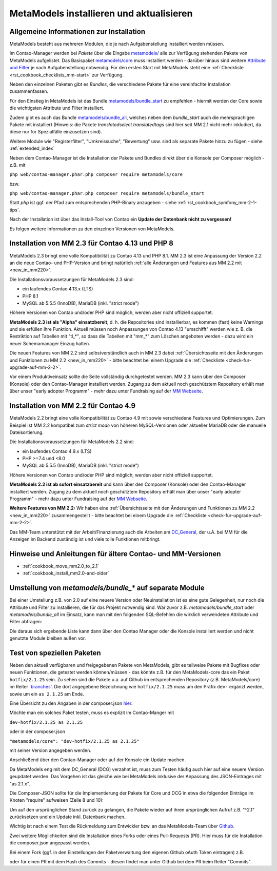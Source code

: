 .. _manual_install:

MetaModels installieren und aktualisieren
=========================================

Allgemeine Informationen zur Installation
-----------------------------------------

MetaModels besteht aus mehreren Modulen, die je nach Aufgabenstellung installiert werden müssen.

Im Contao-Manager werden bei `Pakete` über die Eingabe `metamodels/ <https://extensions.contao.org/?q=metamodels>`_
alle zur Verfügung stehenden Pakete von MetaModels aufgelistet. Das Basispaket `metamodels/core <https://extensions.contao.org/?p=metamodels%2Fcore>`_
muss installiert werden - darüber hinaus sind weitere `Attribute und Filter <https://extensions.contao.org/?q=metamodels>`_
je nach Aufgabenstellung notwendig. Für den ersten Start mit MetaModels steht eine :ref:`Checkliste <rst_cookbook_checklists_mm-start>`
zur Verfügung.

Neben den einzelnen Paketen gibt es `Bundles`, die verschiedene Pakete für eine vereinfachte Installation
zusammenfassen.

Für den Einstieg in MetaModels ist das Bundle `metamodels/bundle_start <https://extensions.contao.org/?p=metamodels%2Fbundle_start>`_
zu empfehlen - hiermit werden der Core sowie die wichtigsten Attribute und Filter installiert.

Zudem gibt es auch das Bundle `metamodels/bundle_all <https://extensions.contao.org/?p=metamodels%2Fbundle_all>`_,
welches neben dem `bundle_start` auch die mehrsprachigen Pakete mit installiert (Hinweis: die Pakete `translatedselect`
`translatedtags` sind hier seit MM 2.1 nicht mehr inkludiert, da diese nur für Spezialfälle einzusetzen sind).

Weitere Module wie "Registerfilter", "Umkreissuche", "Bewertung" usw. sind als separate Pakete
hinzu zu fügen - siehe :ref:`extended_index`

.. seealso:: Erfolgt die Installation über den Contao-Manager und es sind schon Pakete installiert, die
   noch ein altes Paket vom MultiColumnWizard (MCW) enthalten, kann der Manager (bzw. der Composer)
   das nicht austauschen und gleichzeitig installieren. Als "Trick" dazu, erst alle vorhandene Erweiterungspakete
   für eine Aktualisierung markieren und anschließend das oder die MM-Pakete hinzufügen und übernehmen;
   alternativ dazu, ein `composer update` auf der Konsole -
   siehe `'Forum' <https://community.contao.org/de/showthread.php?72871-MCW-MultiColumnWizard-als-Bundle-f%C3%BCr-Contao-4-(stable)&p=502709&viewfull=1#post502709>`_.


Neben dem Contao-Manager ist die Installation der Pakete und Bundles direkt über die Konsole per
Composer möglich - z.B. mit

``php web/contao-manager.phar.php composer require metamodels/core``

bzw.

``php web/contao-manager.phar.php composer require metamodels/bundle_start``

Statt `php` ist ggf. der Pfad zum entsprechenden PHP-Binary anzugeben -
siehe :ref:`rst_cookbook_symfony_mm-2-1-tips`.

Nach der Installation ist über das Install-Tool von Contao ein **Update der Datenbank nicht zu vergessen!**

Es folgen weitere Informationen zu den einzelnen Versionen von MetaModels.


Installation von MM 2.3 für Contao 4.13 und PHP 8
-------------------------------------------------

MetaModels 2.3 bringt eine volle Kompatibilität zu Contao 4.13 und PHP 8.1. MM 2.3 ist eine Anpassung der
Version 2.2 an die neue Contao- und PHP-Version und bringt natürlich
:ref:`alle Änderungen und Features aus MM 2.2 mit <new_in_mm220>`.

Die Installationsvoraussetzungen für MetaModels 2.3 sind:

* ein laufendes Contao 4.13.x (LTS)
* PHP 8.1
* MySQL ab 5.5.5 (InnoDB), MariaDB (inkl. "strict mode")

Höhere Versionen von Contao und/oder PHP sind möglich, werden aber nicht offiziell supportet.

**MetaModels 2.3 ist als "Alpha" einsatzbereit**, d. h. die Repositories sind installierbar, es kommen (fast) keine Warnings
und sie erfüllen ihre Funktion. Aktuell müssen noch Anpassungen von Contao 4.13 "umschifft" werden wie z. B. die
Restriktion auf Tabellen mit "tl_*", so dass die Tabellen mit "mm_*" zum Löschen angeboten werden - dazu wird ein
neuer Schemamanager Einzug halten.

Die neuen Features von MM 2.2 sind selbstverständlich auch in MM 2.3 dabei
:ref:`Übersichtsseite mit den Änderungen und Funktionen zu MM 2.2 <new_in_mm220>` - bitte
beachtet bei einem Upgrade die :ref:`Checkliste <check-fur-upgrade-auf-mm-2-2>`.

Vor einem Produktiveinsatz sollte die Seite vollständig durchgetestet werden. MM 2.3 kann über den Composer (Konsole)
oder den Contao-Manager installiert werden. Zugang zu dem aktuell noch geschütztem Repository erhält man über unser
"early adopter Programm" - mehr dazu unter Fundraising auf der
`MM Webseite <https://now.metamodel.me/de/unterstuetzer/fundraising#metamodels_2-3>`_.


Installation von MM 2.2 für Contao 4.9
--------------------------------------

MetaModels 2.2 bringt eine volle Kompatibilität zu Contao 4.9 mit sowie verschiedene Features und
Optimierungen. Zum Beispiel ist MM 2.2 kompatibel zum `strict mode` von höheren MySQL-Versionen oder
aktueller MariaDB oder die manuelle Dateisortierung.

Die Installationsvoraussetzungen für MetaModels 2.2 sind:

* ein laufendes Contao 4.9.x (LTS)
* PHP >=7.4 und <8.0
* MySQL ab 5.5.5 (InnoDB), MariaDB (inkl. "strict mode")

Höhere Versionen von Contao und/oder PHP sind möglich, werden aber nicht offiziell supportet.

.. seealso:: Der DCG 2.2.0 wird nun auch über PackDis! ausgeliefert. Dabei haben wir festgestellt,
   dass der Composer ab und an damit nicht zurecht gekommen ist – warum auch immer… |br|
   Bei Update kommt z.B. die Meldung |br|
   ``[InvalidArgumentException]
   Unknown downloader type: . Available types: git, svn, fossil, hg, perforce, zip, rar, tar, gzip, xz, phar, file, path.`` |br| 
   Wenn das auftritt, bitte den Ordner vendor/contao-community-alliance/dc-general (ggf. auch
   /vendor/contao-community-alliance/dc-general-contao-frontend) löschen und das Update neu starten.
   
   Kommt beim Update die Meldung |br|
   ``The checksum verification of the file failed...`` |br|
   bitte die ``composer.lock`` löschen und das Update neu starten.

   Bei HostEurope gab es zudem noch das Problem, dass der Composer kein Cache-Verzeichnis anlegen konnte.
   Man kann das mit einer eigenen Umgebungsvariable zu einem Pfad, der für den eigenen User erreichbar und
   beschreibbar ist, umgehen. Dazu einen Ordner .cache anlegen und den kompletten (absolut) Pfad wie folgt mit
   in den Aufruf einbauen: |br|
   ``COMPOSER_HOME=/is/htdocs/kunde_xyz/www/mein_projekt/.cache /usr/bin/php7.4 -d memory_limit=-1 -d max_execution_time=900 web/contao-manager.phar.php update -v`` |br|
   Inwieweit die Probleme auch ein Update über den Contao-Manager betrifft, haben wir noch keine Rückmeldung.

**MetaModels 2.2 ist ab sofort einsatzbereit** und kann über den Composer (Konsole) oder den
Contao-Manager installiert werden. Zugang zu dem aktuell noch geschütztem Repository erhält
man über unser "early adopter Programm" - mehr dazu unter Fundraising auf der
`MM Webseite <https://now.metamodel.me/de/unterstuetzer/fundraising#metamodels_2-2>`_.

**Weitere Features von MM 2.2:**
Wir haben eine :ref:`Übersichtsseite mit den Änderungen und Funktionen zu MM 2.2 <new_in_mm220>` zusammengestellt - bitte
beachtet bei einem Upgrade die :ref:`Checkliste <check-fur-upgrade-auf-mm-2-2>`.

.. seealso:: Beim Update der DEV-Version zu beachten: |br|
   Während der Entwicklungsphase bekommen die über git zur Verfügung gestellten Pakete bei einer Änderung
   immer neue Dateinamen. Diese sind in der composer.lock mit abgespeichert. Dadurch kann es vorkommen, dass
   bei einem `composer install` die Pakete nicht gefunden werden können und eine Fehlermeldung kommt. |br|
   In dem Fall, bitte ein `composer update` zum Aktualisieren der composer.lock aufrufen. |br|
   |br|
   In den Paketen werden die Abhängigkeiten der Pakete nicht auf die DEV-Version eingetragen - das kann bedeuten,
   dass man z. B. `attribute_numeric` für `attribute_timestamp` selbständig in die composer.json eintragen muss.
   Bei Fragen steht der Support zur Seite.

Das MM-Team unterstützt mit der Arbeit/Finanzierung auch die Arbeiten am
`DC_General <https://github.com/contao-community-alliance/dc-general/>`_, der u.A. bei MM für die Anzeigen
im Backend zuständig ist und viele tolle Funktionen mitbringt.

.. seealso:: Für eine Re-Finanzierung der umfangreichen Arbeiten, bittet das MM-Team um finanzielle
   Zuwendung. Als Richtgröße sollte der Umfang des zu realisierenden Projektes genommen werden
   und etwa 10% einkalkuliert werden - aufgrund der Erfahrung der letzten Zuwendungen, sind
   das Beträge zwischen 100€ und 500€ (Netto) - eine Rechnung inkl. MwSt wird natürlich immer
   ausgestellt. `Mehr... <https://now.metamodel.me/de/unterstuetzer/spenden>`_


Hinweise und Anleitungen für ältere Contao- und MM-Versionen
------------------------------------------------------------

* :ref:`cookbook_move_mm2.0_to_2.1`
* :ref:`cookbook_install_mm2.0-and-older`


Umstellung von `metamodels/bundle_*` auf separate Module
--------------------------------------------------------

Bei einer Umstellung z.B. von 2.0 auf eine neuere Version oder Neuinstallation ist es eine gute Gelegenheit, nur noch
die Attribute und Filter zu installieren, die für das Projekt notwendig sind. War zuvor z.B. `metamodels/bundle_start`
oder `metamodels/bundle_all` im Einsatz, kann man mit den folgenden SQL-Befehlen die wirklich verwendeten Attribute
und Filter abfragen:

.. code-block:: sql
   :linenos:
   
   -- Attribute
   SELECT type FROM `tl_metamodel_attribute` GROUP BY type ORDER BY type
   -- Attribut "levensthein" wurde umbenannt nach "levenshtein"
   
   -- Filter
   SELECT type FROM `tl_metamodel_filtersetting` GROUP BY type ORDER BY type
   -- Filterregeln "conditionand, conditionor, customsql, idlist, simplelookup" sind im MM-Core enthalten
   -- Filterregel "checkbox_published" im Attribut Checkbox

Die daraus sich ergebende Liste kann dann über den Contao Manager oder die Konsole installiert werden und nicht genutzte
Module bleiben außen vor.


Test von speziellen Paketen
---------------------------

Neben den aktuell verfügbaren und freigegebenen Pakete von MetaModels, gibt es teilweise
Pakete mit Bugfixes oder neuen Funktionen, die getestet werden können/müssen - das
könnte z.B. für den MetaModels-core das ein Paket ``hotfix/2.1.25`` sein. Zu sehen sind die Pakete u.a.
auf Github im entsprechenden Repository (z.B. MetaModels/core) im Reiter
`'branches' <https://github.com/MetaModels/core/branches>`_. Die dort angegebene Bezeichnung wie
``hotfix/2.1.25`` muss um den Präfix ``dev-`` ergänzt werden, sowie um ein ``as 2.1.25`` am Ende.

Eine Übersicht zu den Angaben in der composer.json `hier <https://devhints.io/composer>`_.

Möchte man ein solches Paket testen, muss es explizit im Contao-Manger mit 

``dev-hotfix/2.1.25 as 2.1.25``

oder in der composer.json

``"metamodels/core": "dev-hotfix/2.1.25 as 2.1.25"``

mit seiner Version angegeben werden.

Anschließend über den Contao-Manager oder auf der Konsole ein Update machen.

Da MetaModels eng mit dem DC_General (DCG) verzahnt ist, muss zum Testen häufig auch hier
auf eine neuere Version geupdatet werden. Das Vorgehen ist das gleiche wie bei MetaModels
inklusive der Anpassung des JSON-Eintrages mit "as 2.1.x".

Die Composer-JSON sollte für die Implementierung der Pakete für Core und DCG in etwa die
folgenden Einträge im Knoten "require" aufweisen (Zeile 8 und 10):

.. code-block:: json
   :linenos:
   
   {
       "name": "local/website",
       "description": "A local website project",
       "type": "project",
       "license": "proprietary",
       "require": {
           "contao-community-alliance/composer-client": "~0.12",
           "contao-community-alliance/dc-general": "dev-hotfix/2.1.42 as 2.1.42",
           "metamodels/bundle_all": "^2.1",
           "metamodels/core": "dev-hotfix/2.1.25 as 2.1.25",
           ...
       },
       ...
   }

Um auf den ursprünglichen Stand zurück zu gelangen, die Pakete wieder auf ihren ursprünglichen Aufruf
z.B. "^2.1" zurücksetzen und ein Update inkl. Datenbank machen..

Wichtig ist nach einem Test die Rückmeldung zum Entwickler bzw. an das MetaModels-Team über
`Github <https://github.com/MetaModels>`_.

Zwei weitere Möglichkeiten sind die Installation eines Forks oder eines Pull-Requests (PR).
Hier muss für die Installation die composer.json angepasst werden.

Bei einem Fork (ggf. in den Einstellungen der Paketverwaltung den eigenen Github oAuth Token
eintragen) z.B.

.. code-block:: json
   :linenos:
   
   {
       "name": "local/website",
       "description": "A local website project",
       "type": "project",
       "license": "proprietary",
       "require": {
           "contao-community-alliance/composer-client": "~0.12",
           "contao-community-alliance/dc-general": "^2.1",
           "metamodels/bundle_all": "^2.1",
           "byteworks/metamodelsattribute_multi": ">=1.0.5.0,<1.1-dev",
           ...
       },
       ...
       "repositories": [
           ...
           {
               "type": "vcs",
               "url": "https://github.com/byteworks-ch/contao-metamodelsattribute_multi.git"
           }
       ],
       ...
   }

oder für einen PR mit dem Hash des Commits - diesen findet man unter Github bei dem PR beim
Reiter "Commits".

.. code-block:: json
   :linenos:
   
   {
       "name": "local/website",
       "description": "A local website project",
       "type": "project",
       "license": "proprietary",
       "require": {
           "contao-community-alliance/composer-client": "~0.12",
           "contao-community-alliance/dc-general": "^2.1",
           "metamodels/bundle_all": "^2.1",
           "metamodels/attribute_alias": "dev-master#a97ec461ae1254fa616811c3ce234515238fb3c7",
           ...


.. |br| raw:: html

   <br />
